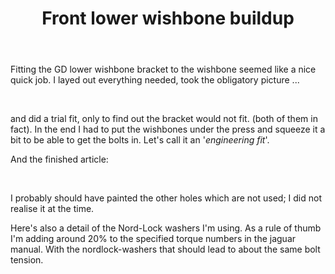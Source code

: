 #+layout: post
#+title: Front lower wishbone buildup
#+tags: cobra front-suspension
#+status: publish
#+type: post
#+published: true

#+BEGIN_HTML

<p>Fitting the GD lower wishbone bracket to the wishbone seemed like a nice quick job. I layed out everything needed, took the obligatory picture ...</p>
<p style="text-align: center"><br /></p>
<p style="text-align: center"><a href="http://www.flickr.com/photos/96151162@N00/2668502656/"><img src="http://farm4.static.flickr.com/3274/2668502656_599ab0bc28.jpg" alt="lower wishbone parts" class="flickr" /></a></p>
<p style="text-align: left"><span>and did a trial fit, only to find out the bracket would not fit. (both of them in fact). In the end I had to put the wishbones under the press and squeeze it a bit to be able to get the bolts in. Let's call it an '<em>engineering fit</em>'.</span></p>And the finished article:

<p style="text-align: center"><a href="http://www.flickr.com/photos/96151162@N00/2668503102/"><img src="http://farm4.static.flickr.com/3296/2668503102_3b12501029.jpg" class="flickr" alt="lower wishbone" /></a><br /></p>
<p>I probably should have painted the other holes which are not used; I did not realise it at the time.</p>
<p>Here's also a detail of the Nord-Lock washers I'm using. As a rule of thumb I'm adding around 20% to the specified torque numbers in the jaguar manual. With the nordlock-washers that should lead to about the same bolt tension.</p>
<p style="text-align: center"><a href="http://www.flickr.com/photos/96151162@N00/2668503414/"><img src="http://farm4.static.flickr.com/3086/2668503414_2caa3e80ca.jpg" class="flickr" alt="lower wishbone detail" /></a><br /></p>

#+END_HTML

